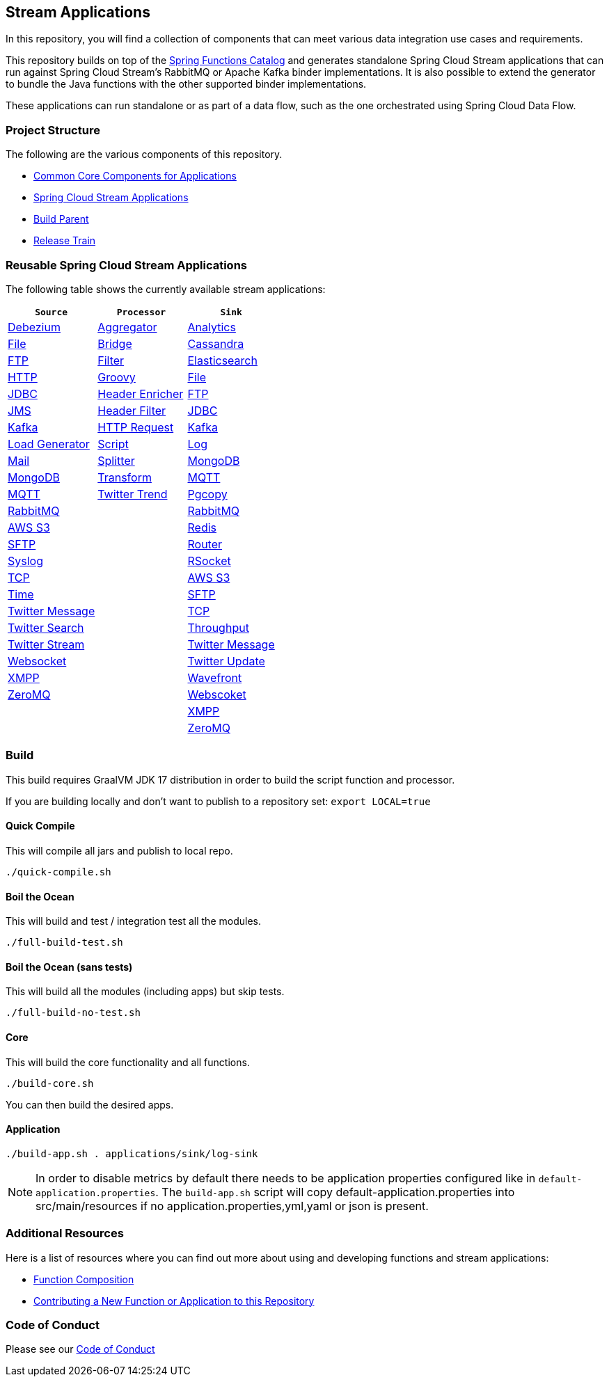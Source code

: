== Stream Applications

In this repository, you will find a collection of components that can meet various data integration use cases and requirements.

This repository builds on top of the https://github.com/spring-cloud/spring-functions-catalog[Spring Functions Catalog] and generates standalone Spring Cloud Stream applications that can run against Spring Cloud Stream's RabbitMQ or Apache Kafka binder implementations.
It is also possible to extend the generator to bundle the Java functions with the other supported binder implementations.

These applications can run standalone or as part of a data flow, such as the one orchestrated using Spring Cloud Data Flow.

=== Project Structure

The following are the various components of this repository.

* https://github.com/spring-cloud/stream-applications/tree/master/applications/stream-applications-core[Common Core Components for Applications]
* https://github.com/spring-cloud/stream-applications/tree/master/applications[Spring Cloud Stream Applications]
* https://github.com/spring-cloud/stream-applications/tree/master/stream-applications-build[Build Parent]
* https://github.com/spring-cloud/stream-applications/tree/master/stream-applications-release-train[Release Train]

=== Reusable Spring Cloud Stream Applications

The following table shows the currently available stream applications:

|===
| `Source` | `Processor` | `Sink`

|link:applications/source/debezium-source/README.adoc[Debezium]
|link:applications/processor/aggregator-processor/README.adoc[Aggregator]
|link:applications/sink/analytics-sink/README.adoc[Analytics]

|link:applications/source/file-source/README.adoc[File]
|link:applications/processor/bridge-processor/README.adoc[Bridge]
|link:applications/sink/cassandra-sink/README.adoc[Cassandra]

|link:applications/source/ftp-source/README.adoc[FTP]
|link:applications/processor/filter-processor/README.adoc[Filter]
|link:applications/sink/elasticsearch-sink/README.adoc[Elasticsearch]

|link:applications/source/http-source/README.adoc[HTTP]
|link:applications/processor/groovy-processor/README.adoc[Groovy]
|link:applications/sink/file-sink/README.adoc[File]

|link:applications/source/jdbc-source/README.adoc[JDBC]
|link:applications/processor/header-enricher-processor/README.adoc[Header Enricher]
|link:applications/sink/ftp-sink/README.adoc[FTP]

|link:applications/source/jms-source/README.adoc[JMS]
|link:applications/processor/header-filter-processor/README.adoc[Header Filter]
|link:applications/sink/jdbc-sink/README.adoc[JDBC]

|link:applications/source/kafka-source/README.adoc[Kafka]
|link:applications/processor/http-request-processor/README.adoc[HTTP Request]
|link:applications/sink/kafka-sink/README.adoc[Kafka]

|link:applications/source/load-generator-source/README.adoc[Load Generator]
|link:applications/processor/script-processor/README.adoc[Script]
|link:applications/sink/log-sink/README.adoc[Log]

|link:applications/source/mail-source/README.adoc[Mail]
|link:applications/processor/splitter-processor/README.adoc[Splitter]
|link:applications/sink/mongodb-sink/README.adoc[MongoDB]

|link:applications/source/mongodb-source/README.adoc[MongoDB]
|link:applications/processor/transform-processor/README.adoc[Transform]
|link:applications/sink/mqtt-sink/README.adoc[MQTT]

|link:applications/source/mqtt-source/README.adoc[MQTT]
|link:applications/processor/twitter-trend-processor/README.adoc[Twitter Trend]
|link:applications/sink/pgcopy-sink/README.adoc[Pgcopy]

|link:applications/source/rabbit-source/README.adoc[RabbitMQ]
|
|link:applications/sink/rabbit-sink/README.adoc[RabbitMQ]

|link:applications/source/s3-source/README.adoc[AWS S3]
|
|link:applications/sink/redis-sink/README.adoc[Redis]

|link:applications/source/sftp-source/README.adoc[SFTP]
|
|link:applications/sink/router-sink/README.adoc[Router]

|link:applications/source/syslog-source/README.adoc[Syslog]
|
|link:applications/sink/rsocket-sink/README.adoc[RSocket]

|link:applications/source/tcp-source/README.adoc[TCP]
|
|link:applications/sink/s3-sink/README.adoc[AWS S3]

|link:applications/source/time-source/README.adoc[Time]
|
|link:applications/sink/sftp-sink/README.adoc[SFTP]

|link:applications/source/twitter-message-source/README.adoc[Twitter Message]
|
|link:applications/sink/tcp-sink/README.adoc[TCP]

|link:applications/source/twitter-search-source/README.adoc[Twitter Search]
|
|link:applications/sink/throughput-sink/README.adoc[Throughput]

|link:applications/source/twitter-stream-source/README.adoc[Twitter Stream]
|
|link:applications/sink/twitter-message-sink/README.adoc[Twitter Message]

|link:applications/source/websocket-source/README.adoc[Websocket]
|
|link:applications/sink/twitter-update-sink/README.adoc[Twitter Update]

|link:applications/source/xmpp-source/README.adoc[XMPP]
|
|link:applications/sink/wavefront-sink/README.adoc[Wavefront]

|link:applications/source/zeromq-source/README.adoc[ZeroMQ]
|
|link:applications/sink/websocket-sink/README.adoc[Webscoket]

|
|
|link:applications/sink/xmpp-sink/README.adoc[XMPP]

|
|
|link:applications/sink/zeromq-sink/README.adoc[ZeroMQ]

|===

=== Build

This build requires GraalVM JDK 17 distribution in order to build the script function and processor.

If you are building locally and don't want to publish to a repository set: `export LOCAL=true`

==== Quick Compile

This will compile all jars and publish to local repo.

[source,shell]
....
./quick-compile.sh
....

==== Boil the Ocean

This will build and test / integration test all the modules.

....
./full-build-test.sh
....

==== Boil the Ocean (sans tests)

This will build all the modules (including apps) but skip tests.

....
./full-build-no-test.sh
....

==== Core

This will build the core functionality and all functions.

[source,shell]
....
./build-core.sh
....

You can then build the desired apps.

==== Application

[source,shell]
....
./build-app.sh . applications/sink/log-sink
....

NOTE: In order to disable metrics by default there needs to be application properties configured like in `default-application.properties`.
The `build-app.sh` script will copy default-application.properties into src/main/resources if no application.properties,yml,yaml or json is present.

=== Additional Resources

Here is a list of resources where you can find out more about using and developing functions and stream applications:

* link:docs/FunctionComposition.adoc[Function Composition]
* link:docs/Contributing.adoc[Contributing a New Function or Application to this Repository]

=== Code of Conduct

Please see our https://github.com/spring-projects/.github/blob/master/CODE_OF_CONDUCT.md[Code of Conduct]
